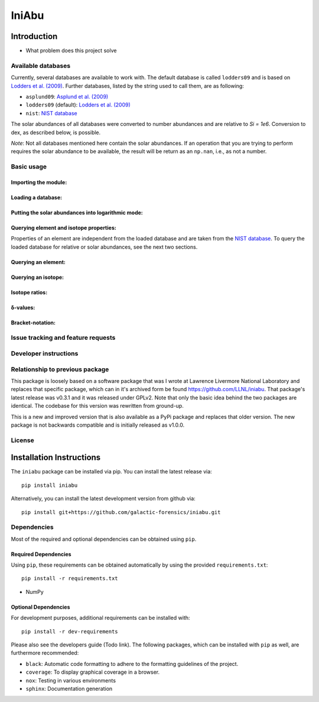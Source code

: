 IniAbu
!!!!!!

.. image:: https://readthedocs.org/projects/iniabu/badge/?version=latest
    :target: https://iniabu.readthedocs.io/en/latest/?badge=latest
    :alt: Documentation Status
.. image:: https://img.shields.io/pypi/v/iniabu?color=informational
    :target: https://pypi.org/project/iniabu/
    :alt: PyPi
.. image:: https://github.com/galactic-forensics/iniabu/workflows/tests/badge.svg?branch=master
    :target: https://github.com/galactic-forensics/iniabu
    :alt: tests
.. image:: https://github.com/galactic-forensics/iniabu/workflows/doctests/badge.svg?branch=master
    :target: https://github.com/galactic-forensics/iniabu
    :alt: doctests
.. image:: https://coveralls.io/repos/github/galactic-forensics/iniabu/badge.svg?branch=master
    :target: https://coveralls.io/github/galactic-forensics/iniabu?branch=master
    :alt: coverage
.. image:: https://img.shields.io/badge/License-GPL%20v2-blue.svg
    :target: https://www.gnu.org/licenses/old-licenses/gpl-2.0.en.html
    :alt: License: GPL v2
.. image:: https://img.shields.io/badge/code%20style-black-000000.svg
    :target: https://github.com/psf/black
    :alt: Code style: black


============
Introduction
============

- What problem does this project solve

Available databases
-------------------
Currently, several databases are available to work with. The default database is
called ``lodders09`` and is based on
`Lodders et al. (2009) <https://doi.org/10.1007/978-3-540-88055-4_34>`_. Further
databases, listed by the string used to call them, are as following:

- ``asplund09``: `Asplund et al. (2009) <https://doi.org/10.1146/annurev.astro.46.060407.145222>`_
- ``lodders09`` (default): `Lodders et al. (2009) <https://doi.org/10.1007/978-3-540-88055-4_34>`_
- ``nist``: `NIST database <https://www.nist.gov/pml/atomic-weights-and-isotopic-compositions-relative-atomic-masses>`_

The solar abundances of all databases were converted to number abundances and
are relative to `Si = 1e6`. Conversion to dex, as described below, is possible.

*Note*: Not all databases mentioned here contain the solar abundances. If an
operation that you are trying to perform requires the solar abundance to be
available, the result will be return as an ``np.nan``, i.e., as not a number.


Basic usage
-----------

Importing the module:
~~~~~~~~~~~~~~~~~~~~~

Loading a database:
~~~~~~~~~~~~~~~~~~~

Putting the solar abundances into logarithmic mode:
~~~~~~~~~~~~~~~~~~~~~~~~~~~~~~~~~~~~~~~~~~~~~~~~~~~

Querying element and isotope properties:
~~~~~~~~~~~~~~~~~~~~~~~~~~~~~~~~~~~~~~~~
Properties of an element are independent from the loaded database and are taken from
the `NIST database <https://www.nist.gov/pml/atomic-weights-and-isotopic-compositions-relative-atomic-masses>`_.
To query the loaded database for relative or solar abundances, see the next two sections.

Querying an element:
~~~~~~~~~~~~~~~~~~~~

Querying an isotope:
~~~~~~~~~~~~~~~~~~~~

Isotope ratios:
~~~~~~~~~~~~~~~

δ-values:
~~~~~~~~~

Bracket-notation:
~~~~~~~~~~~~~~~~~


Issue tracking and feature requests
-----------------------------------

.. FAQ

Developer instructions
----------------------

Relationship to previous package
--------------------------------
This package is loosely based on a software package that was I wrote at
Lawrence Livermore National Laboratory and replaces that specific
package, which can in it's archived form be found
https://github.com/LLNL/iniabu. That package's latest release was v0.3.1
and it was released under GPLv2. Note that only the basic idea behind
the two packages are identical. The codebase for this version was
rewritten from ground-up.

This is a new and improved version that is also available as a PyPi
package and replaces that older version. The new package is not
backwards compatible and is initially released as v1.0.0.

License
-------



=========================
Installation Instructions
=========================

The ``iniabu`` package can be installed via pip. You can install the latest release via::

 pip install iniabu

Alternatively, you can install the latest development version from github via::

 pip install git+https://github.com/galactic-forensics/iniabu.git

Dependencies
------------

Most of the required and optional dependencies can be obtained using  ``pip``.

Required Dependencies
~~~~~~~~~~~~~~~~~~~~~

Using ``pip``, these requirements can be obtained automatically by using the
provided ``requirements.txt``::

 pip install -r requirements.txt

- NumPy

Optional Dependencies
~~~~~~~~~~~~~~~~~~~~~
For development purposes, additional requirements can be installed with::

 pip install -r dev-requirements

Please also see the developers guide (Todo link). The following packages, which can
be installed with ``pip`` as well, are furthermore recommended:

- ``black``: Automatic code formatting to adhere to the formatting guidelines of the project.
- ``coverage``: To display graphical coverage in a browser.
- ``nox``: Testing in various environments
- ``sphinx``: Documentation generation
